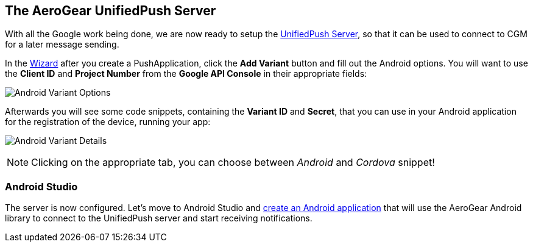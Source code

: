 [[register-device]]
== The AeroGear UnifiedPush Server

With all the Google work being done, we are now ready to setup the link:https://github.com/aerogear/aerogear-unified-push-server[UnifiedPush Server], so that it can be used to connect to CGM for a later message sending.

:pushplatform: Android

In the link:/docs/unifiedpush/ups_userguide/index/#_the_wizard[Wizard] after you create a PushApplication, click the **Add Variant** button and fill out the Android options. You will want to use the **Client ID** and **Project Number** from the *Google API Console* in their appropriate fields:

image:./img/variant_01.png[Android Variant Options]

Afterwards you will see some code snippets, containing the **Variant ID** and **Secret**, that you can use in your Android application for the registration of the device, running your app:

image:./img/variant_02.png[Android Variant Details]

NOTE: Clicking on the appropriate tab, you can choose between _Android_ and _Cordova_ snippet!

=== Android Studio

The server is now configured. Let's move to Android Studio and link:#android-app[create an Android application] that will use the AeroGear Android library to connect to the UnifiedPush server and start receiving notifications.
